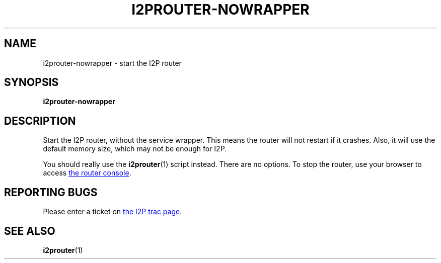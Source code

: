 .TH I2PROUTER-NOWRAPPER 1 "January 26, 2017" "" "I2P"

.SH NAME
i2prouter-nowrapper \- start the I2P router

.SH SYNOPSIS
.B i2prouter-nowrapper
.br

.SH DESCRIPTION
Start the I2P router, without the service wrapper.
This means the router will not restart if it crashes.
Also, it will use the default memory size, which may not be enough for I2P.
.P
You should really use the
.BR i2prouter (1)
script instead.
There are no options.
To stop the router, use your browser to access
.UR http://localhost:7657/
the router console
.UE .

.SH "REPORTING BUGS"
Please enter a ticket on
.UR https://trac.i2p2.de/
the I2P trac page
.UE .

.SH "SEE ALSO"
.BR i2prouter (1)
